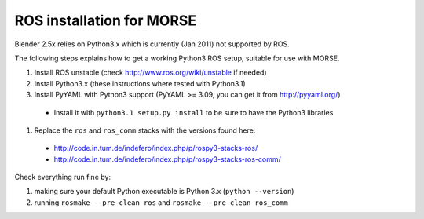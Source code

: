 ROS installation for MORSE 
==========================

Blender 2.5x relies on Python3.x which is currently (Jan 2011) not supported by ROS.

The following steps explains how to get a working Python3 ROS setup, suitable for use with MORSE.

#. Install ROS unstable (check http://www.ros.org/wiki/unstable if needed)
#. Install Python3.x (these instructions where tested with Python3.1)
#. Install PyYAML with Python3 support (PyYAML >= 3.09, you can get it from http://pyyaml.org/)

  - Install it with ``python3.1 setup.py install`` to be sure to have the Python3 libraries

#. Replace the ``ros`` and ``ros_comm`` stacks with the versions found here:

  - http://code.in.tum.de/indefero/index.php/p/rospy3-stacks-ros/
  - http://code.in.tum.de/indefero/index.php/p/rospy3-stacks-ros-comm/
    
Check everything run fine by:

#. making sure your default Python executable is Python 3.x (``python --version``)
#. running ``rosmake --pre-clean ros`` and ``rosmake --pre-clean ros_comm``
